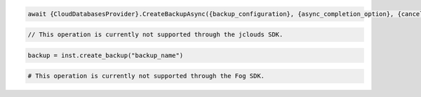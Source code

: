 .. code-block:: csharp

  await {CloudDatabasesProvider}.CreateBackupAsync({backup_configuration}, {async_completion_option}, {cancellation_token}, null);
			
.. code-block:: java

  // This operation is currently not supported through the jclouds SDK.

.. code-block:: javascript

.. code-block:: php

.. code-block:: python

  backup = inst.create_backup("backup_name")

.. code-block:: ruby

  # This operation is currently not supported through the Fog SDK.

.. code-block: shell
